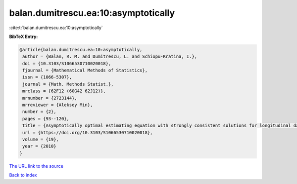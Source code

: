 balan.dumitrescu.ea:10:asymptotically
=====================================

:cite:t:`balan.dumitrescu.ea:10:asymptotically`

**BibTeX Entry:**

.. code-block:: bibtex

   @article{balan.dumitrescu.ea:10:asymptotically,
    author = {Balan, R. M. and Dumitrescu, L. and Schiopu-Kratina, I.},
    doi = {10.3103/S1066530710020018},
    fjournal = {Mathematical Methods of Statistics},
    issn = {1066-5307},
    journal = {Math. Methods Statist.},
    mrclass = {62F12 (60G42 62J12)},
    mrnumber = {2723144},
    mrreviewer = {Aleksey Min},
    number = {2},
    pages = {93--120},
    title = {Asymptotically optimal estimating equation with strongly consistent solutions for longitudinal data},
    url = {https://doi.org/10.3103/S1066530710020018},
    volume = {19},
    year = {2010}
   }
`The URL link to the source <ttps://doi.org/10.3103/S1066530710020018}>`_


`Back to index <../By-Cite-Keys.html>`_
